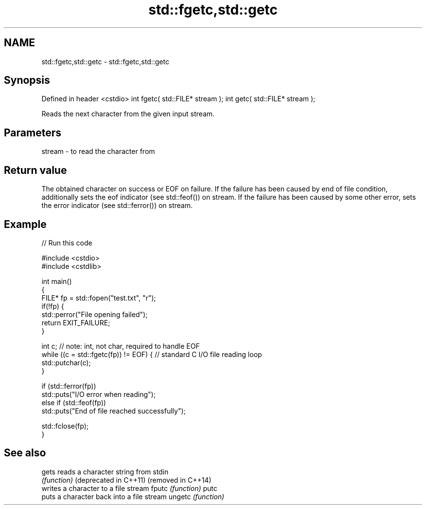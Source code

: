 .TH std::fgetc,std::getc 3 "2020.03.24" "http://cppreference.com" "C++ Standard Libary"
.SH NAME
std::fgetc,std::getc \- std::fgetc,std::getc

.SH Synopsis

Defined in header <cstdio>
int fgetc( std::FILE* stream );
int getc( std::FILE* stream );

Reads the next character from the given input stream.

.SH Parameters


stream - to read the character from


.SH Return value

The obtained character on success or EOF on failure.
If the failure has been caused by end of file condition, additionally sets the eof indicator (see std::feof()) on stream. If the failure has been caused by some other error, sets the error indicator (see std::ferror()) on stream.

.SH Example


// Run this code

  #include <cstdio>
  #include <cstdlib>

  int main()
  {
      FILE* fp = std::fopen("test.txt", "r");
      if(!fp) {
          std::perror("File opening failed");
          return EXIT_FAILURE;
      }

      int c; // note: int, not char, required to handle EOF
      while ((c = std::fgetc(fp)) != EOF) { // standard C I/O file reading loop
         std::putchar(c);
      }

      if (std::ferror(fp))
          std::puts("I/O error when reading");
      else if (std::feof(fp))
          std::puts("End of file reached successfully");

      std::fclose(fp);
  }



.SH See also



gets                  reads a character string from stdin
                      \fI(function)\fP
(deprecated in C++11)
(removed in C++14)
                      writes a character to a file stream
fputc                 \fI(function)\fP
putc
                      puts a character back into a file stream
ungetc                \fI(function)\fP




